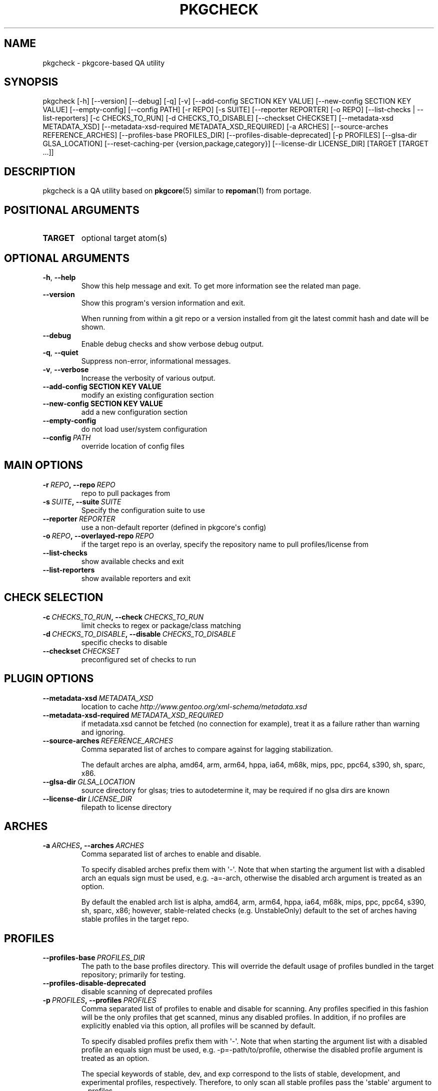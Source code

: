.\" Man page generated from reStructuredText.
.
.TH "PKGCHECK" "1" "May 28, 2016" "0.5.2" "pkgcheck"
.SH NAME
pkgcheck \- pkgcore-based QA utility
.
.nr rst2man-indent-level 0
.
.de1 rstReportMargin
\\$1 \\n[an-margin]
level \\n[rst2man-indent-level]
level margin: \\n[rst2man-indent\\n[rst2man-indent-level]]
-
\\n[rst2man-indent0]
\\n[rst2man-indent1]
\\n[rst2man-indent2]
..
.de1 INDENT
.\" .rstReportMargin pre:
. RS \\$1
. nr rst2man-indent\\n[rst2man-indent-level] \\n[an-margin]
. nr rst2man-indent-level +1
.\" .rstReportMargin post:
..
.de UNINDENT
. RE
.\" indent \\n[an-margin]
.\" old: \\n[rst2man-indent\\n[rst2man-indent-level]]
.nr rst2man-indent-level -1
.\" new: \\n[rst2man-indent\\n[rst2man-indent-level]]
.in \\n[rst2man-indent\\n[rst2man-indent-level]]u
..
.SH SYNOPSIS
.sp
pkgcheck [\-h] [\-\-version] [\-\-debug] [\-q] [\-v] [\-\-add\-config SECTION KEY VALUE] [\-\-new\-config SECTION KEY VALUE] [\-\-empty\-config] [\-\-config PATH] [\-r REPO] [\-s SUITE] [\-\-reporter REPORTER] [\-o REPO] [\-\-list\-checks | \-\-list\-reporters] [\-c CHECKS_TO_RUN] [\-d CHECKS_TO_DISABLE] [\-\-checkset CHECKSET] [\-\-metadata\-xsd METADATA_XSD] [\-\-metadata\-xsd\-required METADATA_XSD_REQUIRED] [\-a ARCHES] [\-\-source\-arches REFERENCE_ARCHES] [\-\-profiles\-base PROFILES_DIR] [\-\-profiles\-disable\-deprecated] [\-p PROFILES] [\-\-glsa\-dir GLSA_LOCATION] [\-\-reset\-caching\-per {version,package,category}] [\-\-license\-dir LICENSE_DIR] [TARGET [TARGET ...]]
.SH DESCRIPTION
.sp
pkgcheck is a QA utility based on \fBpkgcore\fP(5) similar to \fBrepoman\fP(1) from portage.
.SH POSITIONAL ARGUMENTS
.INDENT 0.0
.TP
.B TARGET
optional target atom(s)
.UNINDENT
.SH OPTIONAL ARGUMENTS
.INDENT 0.0
.TP
.B \-h\fP,\fB  \-\-help
Show this help message and exit. To get more
information see the related man page.
.TP
.B \-\-version
Show this program\(aqs version information and exit.
.sp
When running from within a git repo or a version
installed from git the latest commit hash and date will
be shown.
.TP
.B \-\-debug
Enable debug checks and show verbose debug output.
.TP
.B \-q\fP,\fB  \-\-quiet
Suppress non\-error, informational messages.
.TP
.B \-v\fP,\fB  \-\-verbose
Increase the verbosity of various output.
.UNINDENT
.INDENT 0.0
.TP
.B \-\-add\-config SECTION KEY VALUE
modify an existing configuration section
.TP
.B \-\-new\-config SECTION KEY VALUE
add a new configuration section
.UNINDENT
.INDENT 0.0
.TP
.B \-\-empty\-config
do not load user/system configuration
.TP
.BI \-\-config \ PATH
override location of config files
.UNINDENT
.SH MAIN OPTIONS
.INDENT 0.0
.TP
.BI \-r \ REPO\fP,\fB \ \-\-repo \ REPO
repo to pull packages from
.TP
.BI \-s \ SUITE\fP,\fB \ \-\-suite \ SUITE
Specify the configuration suite to use
.TP
.BI \-\-reporter \ REPORTER
use a non\-default reporter (defined in pkgcore\(aqs config)
.TP
.BI \-o \ REPO\fP,\fB \ \-\-overlayed\-repo \ REPO
if the target repo is an overlay, specify the repository name to pull profiles/license from
.TP
.B \-\-list\-checks
show available checks and exit
.TP
.B \-\-list\-reporters
show available reporters and exit
.UNINDENT
.SH CHECK SELECTION
.INDENT 0.0
.TP
.BI \-c \ CHECKS_TO_RUN\fP,\fB \ \-\-check \ CHECKS_TO_RUN
limit checks to regex or package/class matching
.TP
.BI \-d \ CHECKS_TO_DISABLE\fP,\fB \ \-\-disable \ CHECKS_TO_DISABLE
specific checks to disable
.TP
.BI \-\-checkset \ CHECKSET
preconfigured set of checks to run
.UNINDENT
.SH PLUGIN OPTIONS
.INDENT 0.0
.TP
.BI \-\-metadata\-xsd \ METADATA_XSD
location to cache \fI\%http://www.gentoo.org/xml\-schema/metadata.xsd\fP
.TP
.BI \-\-metadata\-xsd\-required \ METADATA_XSD_REQUIRED
if metadata.xsd cannot be fetched (no connection for example), treat it as a failure rather than warning and ignoring.
.TP
.BI \-\-source\-arches \ REFERENCE_ARCHES
Comma separated list of arches to compare against for
lagging stabilization.
.sp
The default arches are alpha, amd64, arm, arm64, hppa, ia64, m68k, mips, ppc, ppc64, s390, sh, sparc, x86.
.TP
.BI \-\-glsa\-dir \ GLSA_LOCATION
source directory for glsas; tries to autodetermine it, may be required if no glsa dirs are known
.TP
.BI \-\-license\-dir \ LICENSE_DIR
filepath to license directory
.UNINDENT
.SH ARCHES
.INDENT 0.0
.TP
.BI \-a \ ARCHES\fP,\fB \ \-\-arches \ ARCHES
Comma separated list of arches to enable and disable.
.sp
To specify disabled arches prefix them with \(aq\-\(aq. Note that when
starting the argument list with a disabled arch an equals sign
must be used, e.g. \-a=\-arch, otherwise the disabled arch
argument is treated as an option.
.sp
By default the enabled arch list is alpha, amd64, arm, arm64, hppa, ia64, m68k, mips, ppc, ppc64, s390, sh, sparc, x86; however, stable\-related
checks (e.g. UnstableOnly) default to the set of arches having
stable profiles in the target repo.
.UNINDENT
.SH PROFILES
.INDENT 0.0
.TP
.BI \-\-profiles\-base \ PROFILES_DIR
The path to the base profiles directory. This will override the
default usage of profiles bundled in the target repository;
primarily for testing.
.TP
.B \-\-profiles\-disable\-deprecated
disable scanning of deprecated profiles
.TP
.BI \-p \ PROFILES\fP,\fB \ \-\-profiles \ PROFILES
Comma separated list of profiles to enable and disable for
scanning. Any profiles specified in this fashion will be the
only profiles that get scanned, minus any disabled profiles. In
addition, if no profiles are explicitly enabled via this
option, all profiles will be scanned by default.
.sp
To specify disabled profiles prefix them with \(aq\-\(aq. Note that
when starting the argument list with a disabled profile an
equals sign must be used, e.g. \-p=\-path/to/profile, otherwise
the disabled profile argument is treated as an option.
.sp
The special keywords of stable, dev, and exp correspond to the
lists of stable, development, and experimental profiles,
respectively. Therefore, to only scan all stable profiles
pass the \(aqstable\(aq argument to \-\-profiles.
.UNINDENT
.SH QUERY CACHING
.INDENT 0.0
.TP
.B \-\-reset\-caching\-per {version,package,category}
control how often the cache is cleared (version, package or category)
.UNINDENT
.SH REPORTING BUGS
.sp
Please submit an issue via github:
.sp
\fI\%https://github.com/pkgcore/pkgcheck/issues\fP
.sp
You can also stop by #pkgcore on freenode.
.SH SEE ALSO
.sp
\fBpkgcore\fP(5), \fBrepoman\fP(1)
.SH AUTHOR
Brian Harring, Tim Harder
.SH COPYRIGHT
2006-2016, pkgcheck contributors
.\" Generated by docutils manpage writer.
.
